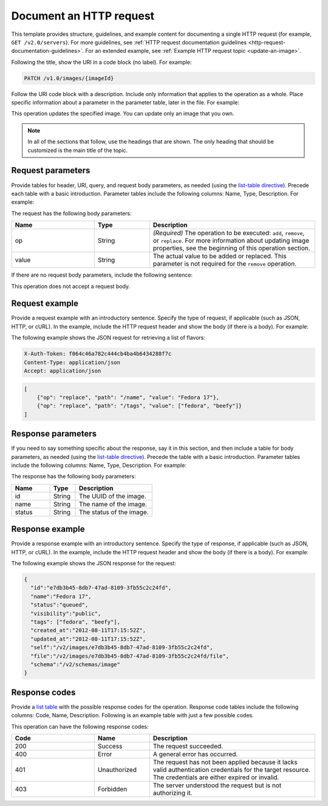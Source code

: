 
========================
Document an HTTP request
========================

This template provides structure, guidelines, and example content for
documenting a single HTTP request (for example, ``GET /v2.0/servers``). For
more guidelines, see :ref:`HTTP request documentation guidelines
<http-request-documentation-guidelines>`. For an extended example, see
:ref:`Example HTTP request topic <update-an-image>`.
   
Following the title, show the URI in a code block (no label). For example:

.. code::

    PATCH /v1.0/images/{imageId}

Follow the URI code block with a description. Include only information that
applies to the operation as a whole. Place specific information about a
parameter in the parameter table, later in the file. For example:

This operation updates the specified image. You can update only an image that
you own.

.. note::

      In all of the sections that follow, use the headings that are shown.
      The only heading that should be customized is the main title of the
      topic.

Request parameters
~~~~~~~~~~~~~~~~~~

Provide tables for header, URI, query, and request body parameters, as needed
(using the `list-table directive
<http://docutils.sourceforge.net/docs/ref/rst/directives.html#list-table>`_).
Precede each table with a basic introduction. Parameter tables include the
following columns: Name, Type, Description. For example:

The request has the following body parameters:

.. list-table::
   :widths: 15 10 30
   :header-rows: 1

   * - Name
     - Type
     - Description
   * - op
     - String
     - *(Required)* The operation to be executed: ``add``, ``remove``, or
       ``replace``. For more information about updating image properties, see
       the beginning of this operation section.
   * - value
     - String
     - The actual value to be added or replaced. This parameter is not required
       for the ``remove`` operation.

If there are no request body parameters, include the following sentence:

This operation does not accept a request body.

Request example
~~~~~~~~~~~~~~~

Provide a request example with an introductory sentence. Specify the type of
request, if applicable (such as JSON, HTTP, or cURL). In the example, include
the HTTP request header and show the body (if there is a body). For example:

The following example shows the JSON request for retrieving a list of flavors:

.. code::

    X-Auth-Token: f064c46a782c444cb4ba4b6434288f7c
    Content-Type: application/json
    Accept: application/json

.. code::

    [
        {"op": "replace", "path": "/name", "value": "Fedora 17"},
        {"op": "replace", "path": "/tags", "value": ["fedora", "beefy"]}
    ]

Response parameters
~~~~~~~~~~~~~~~~~~~

If you need to say something specific about the response, say it in this
section, and then include a table for body parameters, as needed (using the
`list-table directive
<http://docutils.sourceforge.net/docs/ref/rst/directives.html#list-table>`_).
Precede the table with a basic introduction. Parameter tables include the
following columns: Name, Type, Description. For example:

The response has the following body parameters:

.. list-table::
   :widths: 15 10 30
   :header-rows: 1

   * - Name
     - Type
     - Description
   * - id
     - String
     - The UUID of the image.
   * - name
     - String
     - The name of the image.
   * - status
     - String
     - The status of the image.

Response example
~~~~~~~~~~~~~~~~

Provide a response example with an introductory sentence. Specify the type of
response, if applicable (such as JSON, HTTP, or cURL). In the example, include
the HTTP request header and show the body (if there is a body). For example:

The following example shows the JSON response for the request:

.. code::

    {
      "id":"e7db3b45-8db7-47ad-8109-3fb55c2c24fd",
      "name":"Fedora 17",
      "status":"queued",
      "visibility":"public",
      "tags": ["fedora", "beefy"],
      "created_at":"2012-08-11T17:15:52Z",
      "updated_at":"2012-08-11T17:15:52Z",
      "self":"/v2/images/e7db3b45-8db7-47ad-8109-3fb55c2c24fd",
      "file":"/v2/images/e7db3b45-8db7-47ad-8109-3fb55c2c24fd/file",
      "schema":"/v2/schemas/image"
    }

Response codes
~~~~~~~~~~~~~~

Provide a `list table
<http://docutils.sourceforge.net/docs/ref/rst/directives.html#list-table>`_
with the possible response codes for the operation. Response code tables
include the following columns: Code, Name, Description. Following is an
example table with just a few possible codes.

This operation can have the following response codes:

.. list-table::
   :widths: 15 10 30
   :header-rows: 1

   * - Code
     - Name
     - Description
   * - 200
     - Success
     - The request succeeded.
   * - 400
     - Error
     - A general error has occurred.
   * - 401
     - Unauthorized
     - The request has not been applied because it lacks valid authentication
       credentials for the target resource. The credentials are either expired
       or invalid.
   * - 403
     - Forbidden
     - The server understood the request but is not authorizing it.
